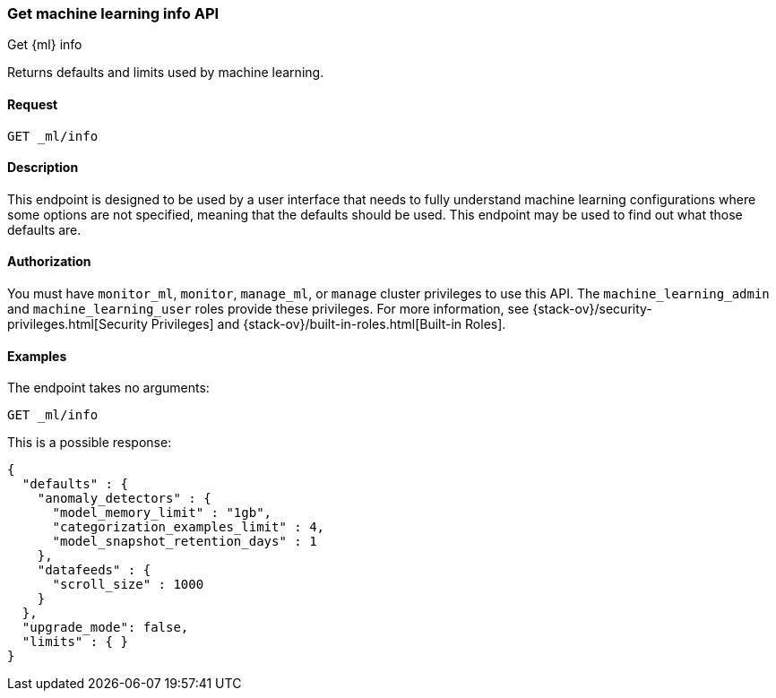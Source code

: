 [role="xpack"]
[testenv="platinum"]
[[get-ml-info]]
=== Get machine learning info API
++++
<titleabbrev>Get {ml} info</titleabbrev>
++++

Returns defaults and limits used by machine learning.

==== Request

`GET _ml/info`

==== Description

This endpoint is designed to be used by a user interface that needs to fully
understand machine learning configurations where some options are not specified,
meaning that the defaults should be used.  This endpoint may be used to find out
what those defaults are.


==== Authorization

You must have `monitor_ml`, `monitor`, `manage_ml`, or `manage` cluster
privileges to use this API.  The `machine_learning_admin` and `machine_learning_user`
roles provide these privileges. For more information, see
{stack-ov}/security-privileges.html[Security Privileges] and
{stack-ov}/built-in-roles.html[Built-in Roles].


==== Examples

The endpoint takes no arguments:

[source,js]
--------------------------------------------------
GET _ml/info
--------------------------------------------------
// CONSOLE
// TEST

This is a possible response:
[source,js]
----
{
  "defaults" : {
    "anomaly_detectors" : {
      "model_memory_limit" : "1gb",
      "categorization_examples_limit" : 4,
      "model_snapshot_retention_days" : 1
    },
    "datafeeds" : {
      "scroll_size" : 1000
    }
  },
  "upgrade_mode": false,
  "limits" : { }
}
----
// TESTRESPONSE[s/"upgrade_mode": false/"upgrade_mode": $body.upgrade_mode/]
